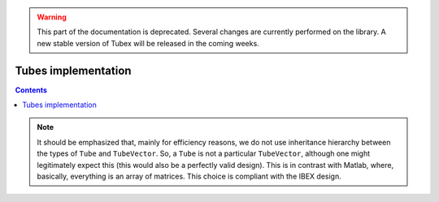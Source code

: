 .. _sec-manual-implementation:

.. warning::
  
  This part of the documentation is deprecated. Several changes are currently performed on the library.
  A new stable version of Tubex will be released in the coming weeks.

********************
Tubes implementation
********************

.. contents::


.. note::

  It should be emphasized that, mainly for efficiency reasons, we do not use inheritance hierarchy between the types of ``Tube`` and ``TubeVector``. So, a ``Tube`` is not a particular ``TubeVector``, although one might legitimately expect this (this would also be a perfectly valid design). This is in contrast with Matlab, where, basically, everything is an array of matrices. This choice is compliant with the IBEX design.